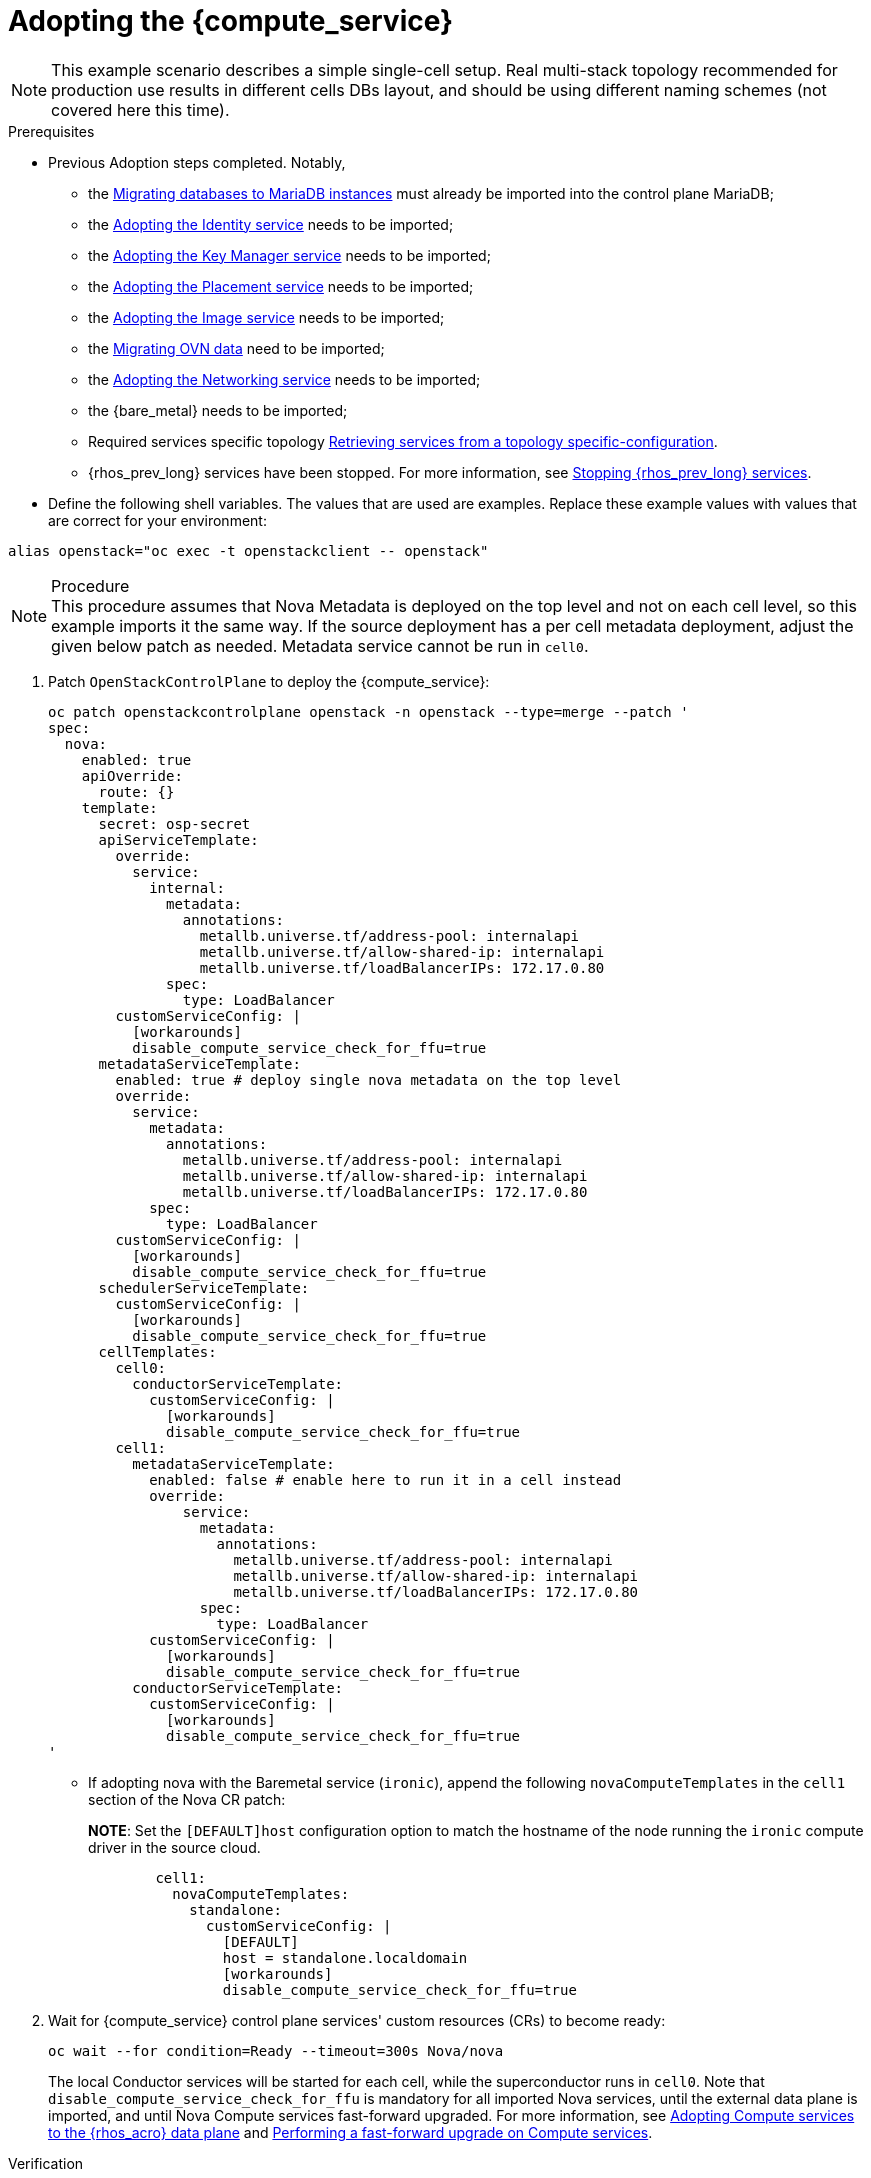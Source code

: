 [id="adopting-the-compute-service_{context}"]

= Adopting the {compute_service}

[NOTE]
This example scenario describes a simple single-cell setup. Real
multi-stack topology recommended for production use results in different
cells DBs layout, and should be using different naming schemes (not covered
here this time).

.Prerequisites

* Previous Adoption steps completed. Notably,
 ** the xref:migrating-databases-to-mariadb-instances_migrating-databases[Migrating databases to MariaDB instances]
must already be imported into the control plane MariaDB;
 ** the xref:adopting-the-identity-service_adopt-control-plane[Adopting the Identity service] needs to be imported;
 ** the xref:adopting-the-key-manager-service_adopt-control-plane[Adopting the Key Manager service] needs to be imported;
 ** the xref:adopting-the-placement-service_{context}[Adopting the Placement service] needs to be imported;
 ** the xref:adopting-the-image-service_adopt-control-plane[Adopting the Image service] needs to be imported;
 ** the xref:migrating-ovn-data_migrating-databases[Migrating OVN data] need to be imported;
 ** the xref:adopting-the-networking-service_adopt-control-plane[Adopting the Networking service] needs to be imported;
** the {bare_metal} needs to be imported; 
//kgilliga:I removed the link because it did not work. I might rewrite this section anyway.
 ** Required services specific topology
xref:proc_retrieving-services-topology-specific-configuration_adopt-control-plane[Retrieving services from a topology specific-configuration].
 ** {rhos_prev_long} services have been stopped. For more information, see xref:stopping-openstack-services_migrating-databases[Stopping {rhos_prev_long} services].
* Define the following shell variables. The values that are used are examples. Replace these example values with values that are correct for your environment:
----
alias openstack="oc exec -t openstackclient -- openstack"
----

.Procedure

[NOTE]
This procedure assumes that Nova Metadata is deployed on the top level and not on each cell level, so this example imports it the same way. If the source deployment has a per cell metadata deployment, adjust the given below patch as needed. Metadata service cannot be run in `cell0`.


. Patch `OpenStackControlPlane` to deploy the {compute_service}:
+
[source,yaml]
----
oc patch openstackcontrolplane openstack -n openstack --type=merge --patch '
spec:
  nova:
    enabled: true
    apiOverride:
      route: {}
    template:
      secret: osp-secret
      apiServiceTemplate:
        override:
          service:
            internal:
              metadata:
                annotations:
                  metallb.universe.tf/address-pool: internalapi
                  metallb.universe.tf/allow-shared-ip: internalapi
                  metallb.universe.tf/loadBalancerIPs: 172.17.0.80
              spec:
                type: LoadBalancer
        customServiceConfig: |
          [workarounds]
          disable_compute_service_check_for_ffu=true
      metadataServiceTemplate:
        enabled: true # deploy single nova metadata on the top level
        override:
          service:
            metadata:
              annotations:
                metallb.universe.tf/address-pool: internalapi
                metallb.universe.tf/allow-shared-ip: internalapi
                metallb.universe.tf/loadBalancerIPs: 172.17.0.80
            spec:
              type: LoadBalancer
        customServiceConfig: |
          [workarounds]
          disable_compute_service_check_for_ffu=true
      schedulerServiceTemplate:
        customServiceConfig: |
          [workarounds]
          disable_compute_service_check_for_ffu=true
      cellTemplates:
        cell0:
          conductorServiceTemplate:
            customServiceConfig: |
              [workarounds]
              disable_compute_service_check_for_ffu=true
        cell1:
          metadataServiceTemplate:
            enabled: false # enable here to run it in a cell instead
            override:
                service:
                  metadata:
                    annotations:
                      metallb.universe.tf/address-pool: internalapi
                      metallb.universe.tf/allow-shared-ip: internalapi
                      metallb.universe.tf/loadBalancerIPs: 172.17.0.80
                  spec:
                    type: LoadBalancer
            customServiceConfig: |
              [workarounds]
              disable_compute_service_check_for_ffu=true
          conductorServiceTemplate:
            customServiceConfig: |
              [workarounds]
              disable_compute_service_check_for_ffu=true
'
----

* If adopting nova with the Baremetal service (`ironic`), append the following `novaComputeTemplates` in the `cell1` section of the Nova CR patch:
+
*NOTE*: Set the `[DEFAULT]host` configuration option to match the hostname of the node running the `ironic` compute driver in the source cloud.
+
[source,yaml]
----
        cell1:
          novaComputeTemplates:
            standalone:
              customServiceConfig: |
                [DEFAULT]
                host = standalone.localdomain
                [workarounds]
                disable_compute_service_check_for_ffu=true
----

. Wait for {compute_service} control plane services' custom resources (CRs) to become ready:
+
----
oc wait --for condition=Ready --timeout=300s Nova/nova
----
+
The local Conductor services will be started for each cell, while the superconductor runs in `cell0`.
Note that `disable_compute_service_check_for_ffu` is mandatory for all imported Nova services, until the external data plane is imported, and until Nova Compute services fast-forward upgraded. For more information, see xref:adopting-compute-services-to-the-data-plane_data-plane[Adopting Compute services to the {rhos_acro} data plane] and xref:performing-a-fast-forward-upgrade-on-compute-services_data-plane[Performing a fast-forward upgrade on Compute services].

.Verification 

* Check that {compute_service} endpoints are defined and pointing to the
control plane FQDNs and that Nova API responds.
+
----
$ openstack endpoint list | grep nova
$ openstack server list
----

Compare the following outputs with the topology specific configuration in xref:proc_retrieving-services-topology-specific-configuration_{context}[Retrieving services from a topology specific-configuration].

* Query the superconductor for cell1 existance and compare it to pre-adoption values:
+
----
. ~/.source_cloud_exported_variables
echo $PULL_OPENSTACK_CONFIGURATION_NOVAMANAGE_CELL_MAPPINGS
oc rsh nova-cell0-conductor-0 nova-manage cell_v2 list_cells | grep -F '| cell1 |'
----
+
The expected changes to happen:

 ** cell1's `nova` DB and user name become `nova_cell1`.
 ** Default cell is renamed to `cell1` (in a multi-cell setup, it should become indexed as the last cell instead).
 ** RabbitMQ transport URL no longer uses `guest`.

[NOTE]
At this point, the {compute_service} control plane services do not control the existing {compute_service} Compute workloads. The control plane manages the data plane only after the data adoption process is successfully completed. For more information, see xref:adopting-compute-services-to-the-data-plane_data-plane[Adopting Compute services to the {rhos_acro} data plane].
